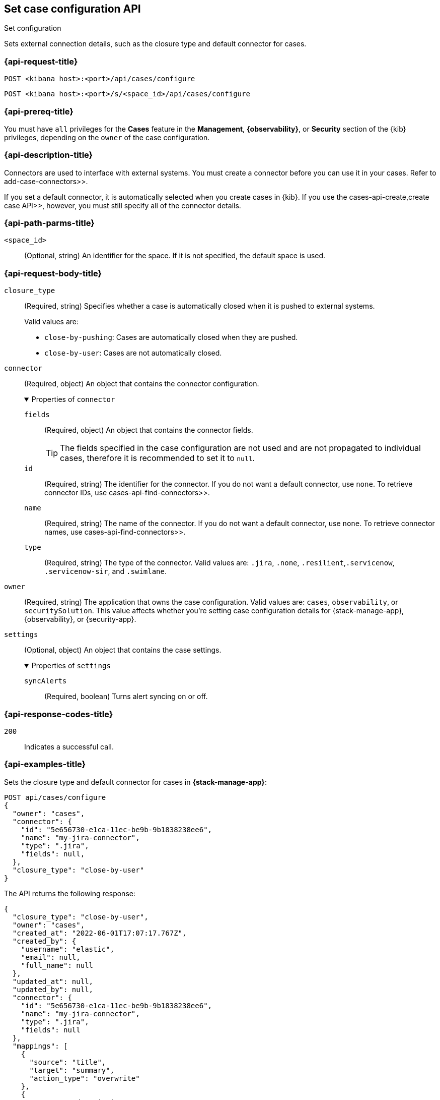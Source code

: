 [[cases-api-set-configuration]]
== Set case configuration API
++++
<titleabbrev>Set configuration</titleabbrev>
++++

Sets external connection details, such as the closure type and
default connector for cases.

=== {api-request-title}

`POST <kibana host>:<port>/api/cases/configure`

`POST <kibana host>:<port>/s/<space_id>/api/cases/configure`

=== {api-prereq-title}

You must have `all` privileges for the *Cases* feature in the *Management*,
*{observability}*, or *Security* section of the
{kib} privileges, depending on the
`owner` of the case configuration.

=== {api-description-title}

Connectors are used to interface with external systems. You must create a
connector before you can use it in your cases. Refer to  add-case-connectors>>.

If you set a default connector, it is automatically selected when you create
cases in {kib}. If you use the  cases-api-create,create case API>>, however,
you must still specify all of the connector details.

=== {api-path-parms-title}

`<space_id>`::
(Optional, string) An identifier for the space. If it is not specified, the
default space is used.

=== {api-request-body-title}

`closure_type`::
(Required, string) Specifies whether a case is automatically closed when it is
pushed to external systems.
+
--
Valid values are:

* `close-by-pushing`: Cases are automatically closed when they are pushed.
* `close-by-user`: Cases are not automatically closed.
--

`connector`::
(Required, object) An object that contains the connector configuration.
+
.Properties of `connector`
[%collapsible%open]
====
`fields`::
(Required, object) An object that contains the connector fields.
+
--
TIP: The fields specified in the case configuration are not used and are not
propagated to individual cases, therefore it is recommended to set it to `null`.
--

`id`::
(Required, string) The identifier for the connector. If you do not want a
default connector, use `none`. To retrieve connector IDs, use
 cases-api-find-connectors>>.

`name`::
(Required, string) The name of the connector. If you do not want a default
connector, use `none`. To retrieve connector names, use
 cases-api-find-connectors>>.

`type`::
(Required, string) The type of the connector. Valid values are: `.jira`, `.none`,
`.resilient`,`.servicenow`, `.servicenow-sir`, and `.swimlane`.
====

`owner`::
(Required, string) The application that owns the case configuration. Valid
values are: `cases`, `observability`, or `securitySolution`. This value affects
whether you're setting case configuration details for {stack-manage-app},
{observability}, or {security-app}.

`settings`::
(Optional, object)
An object that contains the case settings.
+
.Properties of `settings`
[%collapsible%open]
====
`syncAlerts`:: 
(Required, boolean) Turns alert syncing on or off.
====

=== {api-response-codes-title}

`200`::
   Indicates a successful call.

=== {api-examples-title}

Sets the closure type and default connector for cases in **{stack-manage-app}**:

[source,sh]
--------------------------------------------------
POST api/cases/configure
{
  "owner": "cases",
  "connector": {
    "id": "5e656730-e1ca-11ec-be9b-9b1838238ee6",
    "name": "my-jira-connector",
    "type": ".jira",
    "fields": null,
  },
  "closure_type": "close-by-user"
}
--------------------------------------------------

The API returns the following response:

[source,json]
--------------------------------------------------
{
  "closure_type": "close-by-user",
  "owner": "cases",
  "created_at": "2022-06-01T17:07:17.767Z",
  "created_by": {
    "username": "elastic",
    "email": null,
    "full_name": null
  },
  "updated_at": null,
  "updated_by": null,
  "connector": {
    "id": "5e656730-e1ca-11ec-be9b-9b1838238ee6",
    "name": "my-jira-connector",
    "type": ".jira",
    "fields": null
  },
  "mappings": [
    {
      "source": "title",
      "target": "summary",
      "action_type": "overwrite"
    },
    {
      "source": "description",
      "target": "description",
      "action_type": "overwrite"
    },
    {
      "source": "comments",
      "target": "comments",
      "action_type": "append"
    }
  ],
  "version": "WzIwNzMsMV0=",
  "error": null,
  "id": "4a97a440-e1cd-11ec-be9b-9b1838238ee6"
}
--------------------------------------------------
